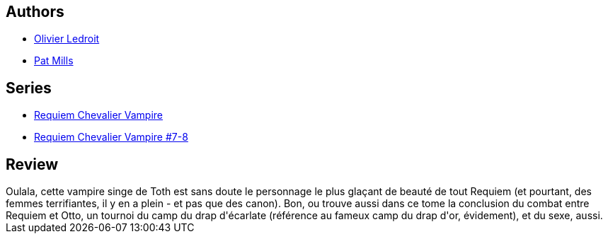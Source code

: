 :jbake-type: post
:jbake-status: published
:jbake-title: La Reine des âmes mortes (Requiem chevalier vampire #8)
:jbake-tags:  enfer, rayon-bd, sexe, vampires,_année_2012,_mois_mai,_note_3,read,zombies
:jbake-date: 2012-05-08
:jbake-depth: ../../
:jbake-uri: goodreads/books/9782914420235.adoc
:jbake-bigImage: https://i.gr-assets.com/images/S/compressed.photo.goodreads.com/books/1332174961l/6178829._SX98_.jpg
:jbake-smallImage: https://i.gr-assets.com/images/S/compressed.photo.goodreads.com/books/1332174961l/6178829._SX50_.jpg
:jbake-source: https://www.goodreads.com/book/show/6178829
:jbake-style: goodreads goodreads-book

++++
<div class="book-description">

</div>
++++


## Authors
* link:../authors/644125.html[Olivier Ledroit]
* link:../authors/88527.html[Pat Mills]

## Series
* link:../series/Requiem_Chevalier_Vampire.html[Requiem Chevalier Vampire]
* link:../series/Requiem_Chevalier_Vampire_#7-8.html[Requiem Chevalier Vampire #7-8]

## Review

++++
Oulala, cette vampire singe de Toth est sans doute le personnage le plus glaçant de beauté de tout Requiem (et pourtant, des femmes terrifiantes, il y en a plein - et pas que des canon). Bon, ou trouve aussi dans ce tome la conclusion du combat entre Requiem et Otto, un tournoi du camp du drap d'écarlate (référence au fameux camp du drap d'or, évidement), et du sexe, aussi.
++++